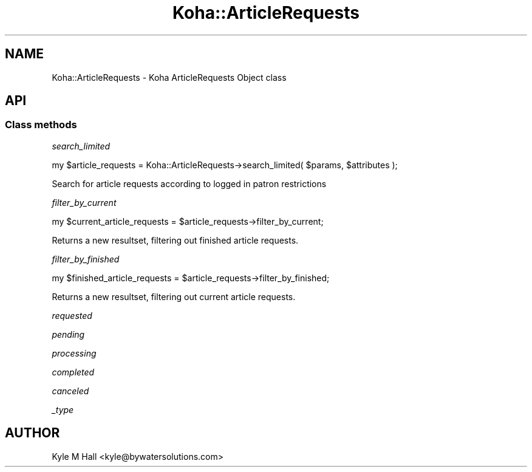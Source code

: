.\" Automatically generated by Pod::Man 4.10 (Pod::Simple 3.35)
.\"
.\" Standard preamble:
.\" ========================================================================
.de Sp \" Vertical space (when we can't use .PP)
.if t .sp .5v
.if n .sp
..
.de Vb \" Begin verbatim text
.ft CW
.nf
.ne \\$1
..
.de Ve \" End verbatim text
.ft R
.fi
..
.\" Set up some character translations and predefined strings.  \*(-- will
.\" give an unbreakable dash, \*(PI will give pi, \*(L" will give a left
.\" double quote, and \*(R" will give a right double quote.  \*(C+ will
.\" give a nicer C++.  Capital omega is used to do unbreakable dashes and
.\" therefore won't be available.  \*(C` and \*(C' expand to `' in nroff,
.\" nothing in troff, for use with C<>.
.tr \(*W-
.ds C+ C\v'-.1v'\h'-1p'\s-2+\h'-1p'+\s0\v'.1v'\h'-1p'
.ie n \{\
.    ds -- \(*W-
.    ds PI pi
.    if (\n(.H=4u)&(1m=24u) .ds -- \(*W\h'-12u'\(*W\h'-12u'-\" diablo 10 pitch
.    if (\n(.H=4u)&(1m=20u) .ds -- \(*W\h'-12u'\(*W\h'-8u'-\"  diablo 12 pitch
.    ds L" ""
.    ds R" ""
.    ds C` ""
.    ds C' ""
'br\}
.el\{\
.    ds -- \|\(em\|
.    ds PI \(*p
.    ds L" ``
.    ds R" ''
.    ds C`
.    ds C'
'br\}
.\"
.\" Escape single quotes in literal strings from groff's Unicode transform.
.ie \n(.g .ds Aq \(aq
.el       .ds Aq '
.\"
.\" If the F register is >0, we'll generate index entries on stderr for
.\" titles (.TH), headers (.SH), subsections (.SS), items (.Ip), and index
.\" entries marked with X<> in POD.  Of course, you'll have to process the
.\" output yourself in some meaningful fashion.
.\"
.\" Avoid warning from groff about undefined register 'F'.
.de IX
..
.nr rF 0
.if \n(.g .if rF .nr rF 1
.if (\n(rF:(\n(.g==0)) \{\
.    if \nF \{\
.        de IX
.        tm Index:\\$1\t\\n%\t"\\$2"
..
.        if !\nF==2 \{\
.            nr % 0
.            nr F 2
.        \}
.    \}
.\}
.rr rF
.\" ========================================================================
.\"
.IX Title "Koha::ArticleRequests 3pm"
.TH Koha::ArticleRequests 3pm "2023-11-09" "perl v5.28.1" "User Contributed Perl Documentation"
.\" For nroff, turn off justification.  Always turn off hyphenation; it makes
.\" way too many mistakes in technical documents.
.if n .ad l
.nh
.SH "NAME"
Koha::ArticleRequests \- Koha ArticleRequests Object class
.SH "API"
.IX Header "API"
.SS "Class methods"
.IX Subsection "Class methods"
\fIsearch_limited\fR
.IX Subsection "search_limited"
.PP
my \f(CW$article_requests\fR = Koha::ArticleRequests\->search_limited( \f(CW$params\fR, \f(CW$attributes\fR );
.PP
Search for article requests according to logged in patron restrictions
.PP
\fIfilter_by_current\fR
.IX Subsection "filter_by_current"
.PP
.Vb 1
\&    my $current_article_requests = $article_requests\->filter_by_current;
.Ve
.PP
Returns a new resultset, filtering out finished article requests.
.PP
\fIfilter_by_finished\fR
.IX Subsection "filter_by_finished"
.PP
.Vb 1
\&    my $finished_article_requests = $article_requests\->filter_by_finished;
.Ve
.PP
Returns a new resultset, filtering out current article requests.
.PP
\fIrequested\fR
.IX Subsection "requested"
.PP
\fIpending\fR
.IX Subsection "pending"
.PP
\fIprocessing\fR
.IX Subsection "processing"
.PP
\fIcompleted\fR
.IX Subsection "completed"
.PP
\fIcanceled\fR
.IX Subsection "canceled"
.PP
\fI_type\fR
.IX Subsection "_type"
.SH "AUTHOR"
.IX Header "AUTHOR"
Kyle M Hall <kyle@bywatersolutions.com>
